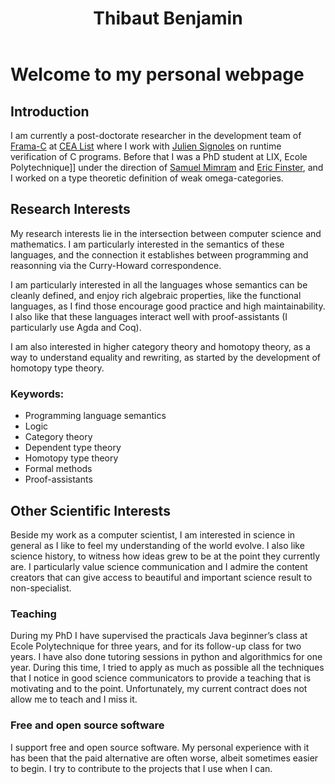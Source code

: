 #+title: Thibaut Benjamin
#+layout: "index"

* Welcome to my personal webpage

** Introduction

I am currently a post-doctorate researcher in the development team of [[https://frama-c.com/][Frama-C]] at [[https://list.cea.fr/en/][CEA List]] where I work with [[https://julien-signoles.fr/][Julien Signoles]] on runtime verification of C programs. Before that I was a PhD student at LIX, Ecole Polytechnique]] under the direction of [[http://www.lix.polytechnique.fr/Labo/Samuel.Mimram//][Samuel Mimram]] and [[https://ericfinster.github.io/][Eric Finster]], and I worked on a type theoretic definition of weak omega-categories.

** Research Interests

My research interests lie in the intersection between computer science and mathematics. I am particularly interested in the semantics of these languages, and the connection it establishes between programming and reasonning via the Curry-Howard correspondence.

I am particularly interested in all the languages whose semantics can be cleanly defined, and enjoy rich algebraic properties, like the functional languages, as I find those encourage good practice and high maintainability. I also like that these languages interact well with proof-assistants (I particularly use Agda and Coq).

I am also interested in higher category theory and homotopy theory, as a way to understand equality and rewriting, as started by the development of homotopy type theory. 

*** Keywords:

- Programming language semantics
- Logic
- Category theory
- Dependent type theory
- Homotopy type theory
- Formal methods
- Proof-assistants

** Other Scientific Interests

Beside my work as a computer scientist, I am interested in science in general as I like to feel my understanding of the world evolve. I also like science history, to witness how ideas grew to be at the point they currently are. I particularly value science communication and I admire the content creators that can give access to beautiful and important science result to non-specialist.

*** Teaching
During my PhD I have supervised the practicals Java beginner’s class at Ecole Polytechnique for three years, and for its follow-up class for two years. I have also done tutoring sessions in python and algorithmics for one year. During this time, I tried to apply as much as possible all the techniques that I notice in good science communicators to provide a teaching that is motivating and to the point. Unfortunately, my current contract does not allow me to teach and I miss it.

*** Free and open source software
I support free and open source software. My personal experience with it has been that the paid alternative are often worse, albeit sometimes easier to begin. I try to contribute to the projects that I use when I can.

# Local Variables:
# cite-builder-layout: "index"
# End:
